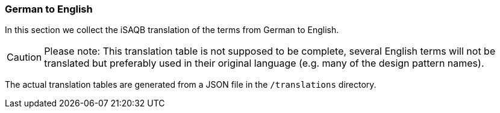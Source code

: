 
[#section-translations-DE-EN]
=== German to English

In this section we collect the iSAQB translation of the terms
from German to English.

[CAUTION]
====
Please note: This translation table is not supposed to be complete, several English terms will not be translated but preferably used in their original language (e.g. many of the design pattern names).
====


The actual translation tables are generated from a JSON file in the `/translations` directory.
